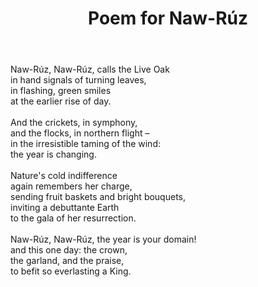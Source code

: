 :PROPERTIES:
:ID:       E9E19BB6-6636-4906-9C86-8033939A962E
:SLUG:     poem-for-naw-ruz
:LOCATION: Sitges, Spain
:EDITED:   [2004-03-16 Tue]
:END:
#+filetags: :poetry:
#+title: Poem for Naw-Rúz

#+BEGIN_VERSE
Naw-Rúz, Naw-Rúz, calls the Live Oak
in hand signals of turning leaves,
in flashing, green smiles
at the earlier rise of day.

And the crickets, in symphony,
and the flocks, in northern flight --
in the irresistible taming of the wind:
the year is changing.

Nature's cold indifference
again remembers her charge,
sending fruit baskets and bright bouquets,
inviting a debuttante Earth
to the gala of her resurrection.

Naw-Rúz, Naw-Rúz, the year is your domain!
and this one day: the crown,
the garland, and the praise,
to befit so everlasting a King.
#+END_VERSE

